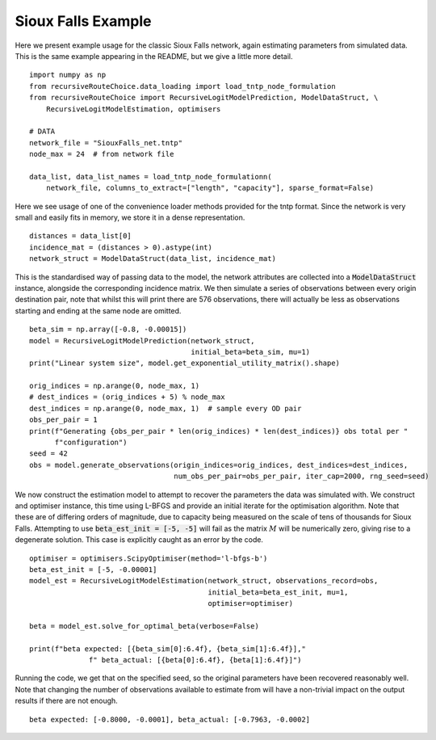 Sioux Falls Example
===================
Here we present example usage for the classic Sioux Falls network, again estimating parameters
from simulated data. This is the same example appearing in the README, but we give a little more
detail.

::

    import numpy as np
    from recursiveRouteChoice.data_loading import load_tntp_node_formulation
    from recursiveRouteChoice import RecursiveLogitModelPrediction, ModelDataStruct, \
        RecursiveLogitModelEstimation, optimisers

    # DATA
    network_file = "SiouxFalls_net.tntp"
    node_max = 24  # from network file

    data_list, data_list_names = load_tntp_node_formulationn(
        network_file, columns_to_extract=["length", "capacity"], sparse_format=False)

Here we see usage of one of the convenience loader methods provided for the tntp format. Since
the network is very small and easily fits in memory, we store it in a dense representation.

::

    distances = data_list[0]
    incidence_mat = (distances > 0).astype(int)
    network_struct = ModelDataStruct(data_list, incidence_mat)

This is the standardised way of passing data to the model, the network attributes are collected
into a :code:`ModelDataStruct` instance, alongside the corresponding incidence matrix. We then
simulate a series of observations between every origin destination pair, note that whilst this
will print there are 576 observations, there will actually be less as observations starting and
ending at the same node are omitted.

::

    beta_sim = np.array([-0.8, -0.00015])
    model = RecursiveLogitModelPrediction(network_struct,
                                          initial_beta=beta_sim, mu=1)
    print("Linear system size", model.get_exponential_utility_matrix().shape)

    orig_indices = np.arange(0, node_max, 1)
    # dest_indices = (orig_indices + 5) % node_max
    dest_indices = np.arange(0, node_max, 1)  # sample every OD pair
    obs_per_pair = 1
    print(f"Generating {obs_per_pair * len(orig_indices) * len(dest_indices)} obs total per "
          f"configuration")
    seed = 42
    obs = model.generate_observations(origin_indices=orig_indices, dest_indices=dest_indices,
                                      num_obs_per_pair=obs_per_pair, iter_cap=2000, rng_seed=seed)

We now construct the estimation model to attempt to recover the parameters the data was simulated
with. We construct and optimiser instance, this time using L-BFGS and provide an initial iterate
for the optimisation algorithm. Note that these are of differing orders of magnitude, due to
capacity being measured on the scale of tens of thousands for Sioux Falls. Attempting to use
:code:`beta_est_init = [-5, -5]` will fail as the matrix :math:`M` will be numerically zero,
giving rise to a degenerate solution. This case is explicitly caught as an error by the code.

::

    optimiser = optimisers.ScipyOptimiser(method='l-bfgs-b')
    beta_est_init = [-5, -0.00001]
    model_est = RecursiveLogitModelEstimation(network_struct, observations_record=obs,
                                              initial_beta=beta_est_init, mu=1,
                                              optimiser=optimiser)

    beta = model_est.solve_for_optimal_beta(verbose=False)

    print(f"beta expected: [{beta_sim[0]:6.4f}, {beta_sim[1]:6.4f}],"
                  f" beta_actual: [{beta[0]:6.4f}, {beta[1]:6.4f}]")


Running the code, we get that on the specified seed, so the original parameters have been
recovered reasonably well. Note that changing the number of observations available to estimate from
will
have a non-trivial impact on the output results if there are not enough.

::

    beta expected: [-0.8000, -0.0001], beta_actual: [-0.7963, -0.0002]
